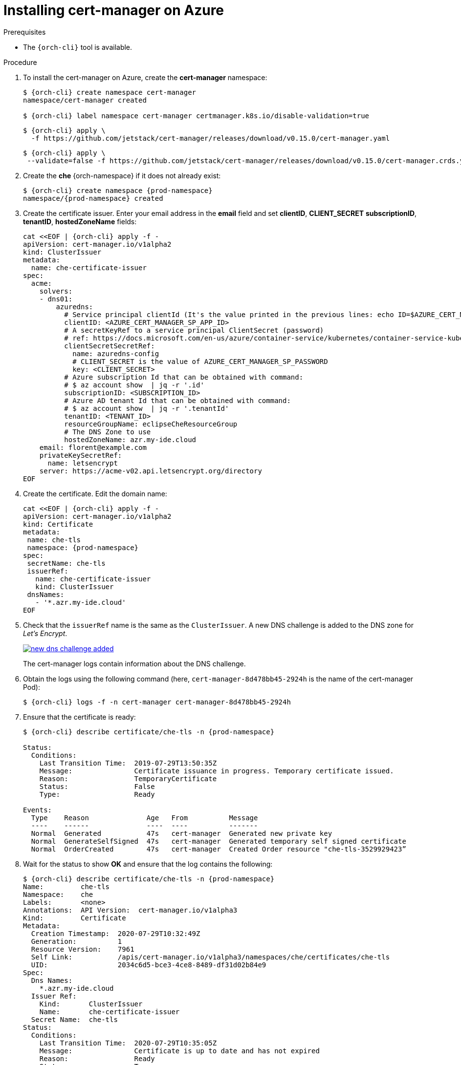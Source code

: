 // Module included in the following assemblies:
//
// installing-{prod-id-short}-on-microsoft-azure

[id="installing-cert-manager-on-azure_{context}"]
= Installing cert-manager on Azure


.Prerequisites

* The `{orch-cli}` tool is available.

.Procedure

. To install the cert-manager on Azure, create the *cert-manager* namespace:
+
[subs="+attributes"]
----
$ {orch-cli} create namespace cert-manager
namespace/cert-manager created

$ {orch-cli} label namespace cert-manager certmanager.k8s.io/disable-validation=true
----
+
[subs="+attributes"]
----
$ {orch-cli} apply \
  -f https://github.com/jetstack/cert-manager/releases/download/v0.15.0/cert-manager.yaml
----
+
[subs="+attributes"]
----
$ {orch-cli} apply \
 --validate=false -f https://github.com/jetstack/cert-manager/releases/download/v0.15.0/cert-manager.crds.yaml
----


. Create the *che* {orch-namespace} if it does not already exist:
+
[subs="+attributes"]
----
$ {orch-cli} create namespace {prod-namespace}
namespace/{prod-namespace} created
----

. Create the certificate issuer. Enter your email address in the *email* field and set *clientID*, *CLIENT_SECRET* *subscriptionID*, *tenantID*, *hostedZoneName*  fields:
+
[source,yaml,subs="+attributes"]
----
cat <<EOF | {orch-cli} apply -f -
apiVersion: cert-manager.io/v1alpha2
kind: ClusterIssuer
metadata:
  name: che-certificate-issuer
spec:
  acme:
    solvers:
    - dns01:
        azuredns:
          # Service principal clientId (It's the value printed in the previous lines: echo ID=$AZURE_CERT_MANAGER_SP_APP_ID )
          clientID: <AZURE_CERT_MANAGER_SP_APP_ID>
          # A secretKeyRef to a service principal ClientSecret (password)
          # ref: https://docs.microsoft.com/en-us/azure/container-service/kubernetes/container-service-kubernetes-service-principal
          clientSecretSecretRef:
            name: azuredns-config
            # CLIENT_SECRET is the value of AZURE_CERT_MANAGER_SP_PASSWORD
            key: <CLIENT_SECRET>
          # Azure subscription Id that can be obtained with command:
          # $ az account show  | jq -r '.id'
          subscriptionID: <SUBSCRIPTION_ID>
          # Azure AD tenant Id that can be obtained with command:
          # $ az account show  | jq -r '.tenantId'
          tenantID: <TENANT_ID>
          resourceGroupName: eclipseCheResourceGroup
          # The DNS Zone to use
          hostedZoneName: azr.my-ide.cloud
    email: florent@example.com
    privateKeySecretRef:
      name: letsencrypt
    server: https://acme-v02.api.letsencrypt.org/directory
EOF
----

. Create the certificate. Edit the domain name:
+
[source,yaml,subs="+attributes"]
----
cat <<EOF | {orch-cli} apply -f -
apiVersion: cert-manager.io/v1alpha2
kind: Certificate
metadata:
 name: che-tls
 namespace: {prod-namespace}
spec:
 secretName: che-tls
 issuerRef:
   name: che-certificate-issuer
   kind: ClusterIssuer
 dnsNames:
   - '*.azr.my-ide.cloud'
EOF
----

. Check that the `issuerRef` name is the same as the `ClusterIssuer`. A new DNS challenge is added to the DNS zone for _Let’s Encrypt_.
+
image::installation/new-dns-challenge-added.png[link="../_images/installation/new-dns-challenge-added.png"]
+
The cert-manager logs contain information about the DNS challenge.

. Obtain the logs using the following command (here, `cert-manager-8d478bb45-2924h` is the name of the cert-manager Pod):
+
[subs="+attributes"]
----
$ {orch-cli} logs -f -n cert-manager cert-manager-8d478bb45-2924h
----

. Ensure that the certificate is ready:
+
[subs="+attributes"]
----
$ {orch-cli} describe certificate/che-tls -n {prod-namespace}

Status:
  Conditions:
    Last Transition Time:  2019-07-29T13:50:35Z
    Message:               Certificate issuance in progress. Temporary certificate issued.
    Reason:                TemporaryCertificate
    Status:                False
    Type:                  Ready

Events:
  Type    Reason              Age   From          Message
  ----    ------              ----  ----          -------
  Normal  Generated           47s   cert-manager  Generated new private key
  Normal  GenerateSelfSigned  47s   cert-manager  Generated temporary self signed certificate
  Normal  OrderCreated        47s   cert-manager  Created Order resource "che-tls-3529929423”
----

. Wait for the status to show *OK* and ensure that the log contains the following:
+
[subs="+attributes"]
----
$ {orch-cli} describe certificate/che-tls -n {prod-namespace}
Name:         che-tls
Namespace:    che
Labels:       <none>
Annotations:  API Version:  cert-manager.io/v1alpha3
Kind:         Certificate
Metadata:
  Creation Timestamp:  2020-07-29T10:32:49Z
  Generation:          1
  Resource Version:    7961
  Self Link:           /apis/cert-manager.io/v1alpha3/namespaces/che/certificates/che-tls
  UID:                 2034c6d5-bce3-4ce8-8489-df31d02b84e9
Spec:
  Dns Names:
    *.azr.my-ide.cloud
  Issuer Ref:
    Kind:       ClusterIssuer
    Name:       che-certificate-issuer
  Secret Name:  che-tls
Status:
  Conditions:
    Last Transition Time:  2020-07-29T10:35:05Z
    Message:               Certificate is up to date and has not expired
    Reason:                Ready
    Status:                True
    Type:                  Ready
  Not After:               2020-10-27T09:35:02Z
Events:
  Type    Reason        Age    From          Message
  ----    ------        ----   ----          -------
  Normal  GeneratedKey  5m49s  cert-manager  Generated a new private key
  Normal  Requested     5m49s  cert-manager  Created new CertificateRequest resource "che-tls-2082883576"
  Normal  Issued        3m34s  cert-manager  Certificate issued successfully
----
